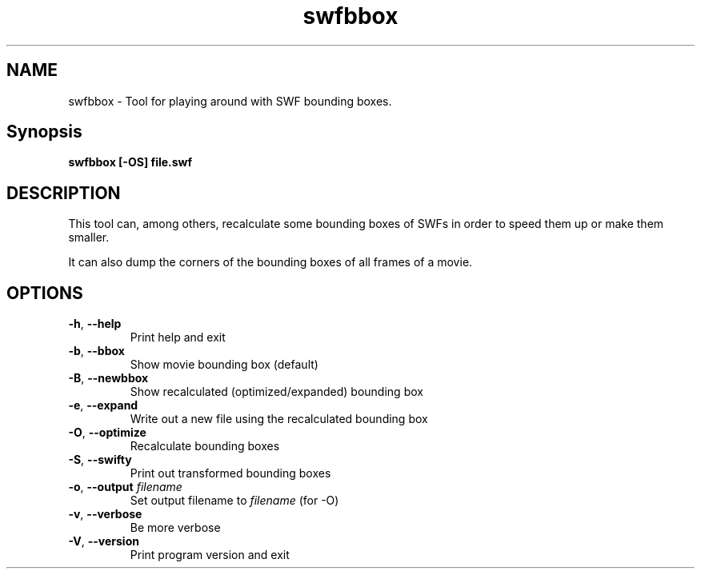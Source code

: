 .TH swfbbox "1" "October 2004" "swfbbox" "swftools"
.SH NAME
swfbbox - Tool for playing around with SWF bounding boxes.

.SH Synopsis
.B swfbbox [-OS] file.swf

.SH DESCRIPTION
This tool can, among others, recalculate some bounding boxes of SWFs
in order to speed them up or make them smaller.
.PP
It can also dump the corners of the bounding boxes of all frames of a movie.

.SH OPTIONS
.TP
\fB\-h\fR, \fB\-\-help\fR 
    Print help and exit
.TP
\fB\-b\fR, \fB\-\-bbox\fR 
    Show movie bounding box (default)
.TP
\fB\-B\fR, \fB\-\-newbbox\fR 
    Show recalculated (optimized/expanded) bounding box
.TP
\fB\-e\fR, \fB\-\-expand\fR 
    Write out a new file using the recalculated bounding box
.TP
\fB\-O\fR, \fB\-\-optimize\fR 
    Recalculate bounding boxes
.TP
\fB\-S\fR, \fB\-\-swifty\fR 
    Print out transformed bounding boxes
.TP
\fB\-o\fR, \fB\-\-output\fR \fIfilename\fR
    Set output filename to \fIfilename\fR (for -O)
.TP
\fB\-v\fR, \fB\-\-verbose\fR 
    Be more verbose
.TP
\fB\-V\fR, \fB\-\-version\fR 
    Print program version and exit
